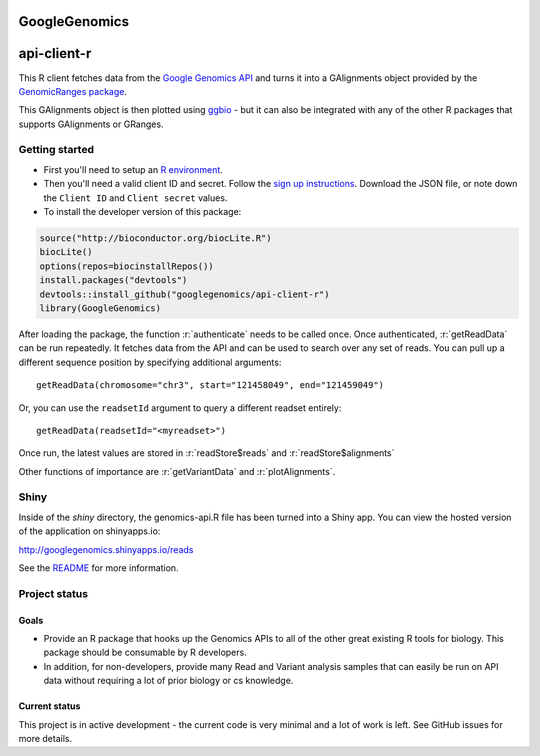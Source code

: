 GoogleGenomics  |Build Status|_
==============================

.. |Build Status| image:: https://travis-ci.org/googlegenomics/api-client-r?branch=master
.. _Build Status: https://travis-ci.org/googlegenomics/api-client-r

.. role:: r(code)
   :language: r

api-client-r
========

This R client fetches data from the `Google Genomics API`_ and turns it into a
GAlignments object provided by the `GenomicRanges package`_.

This GAlignments object is then plotted using `ggbio`_ - but it can also be
integrated with any of the other R packages that supports GAlignments or GRanges.

.. _Google Genomics API: https://developers.google.com/genomics
.. _GenomicRanges package: http://master.bioconductor.org/packages/release/bioc/html/GenomicRanges.html
.. _ggbio: http://master.bioconductor.org/packages/release/bioc/html/ggbio.html

Getting started
---------------

* First you'll need to setup an `R environment <http://www.r-project.org/>`_.

* Then you'll need a valid client ID and secret. Follow the `sign up
  instructions <https://developers.google.com/genomics>`_.
  Download the JSON file, or note down the ``Client ID`` and
  ``Client secret`` values.

* To install the developer version of this package::

.. code:: r

  source("http://bioconductor.org/biocLite.R")
  biocLite()
  options(repos=biocinstallRepos())
  install.packages("devtools")
  devtools::install_github("googlegenomics/api-client-r")
  library(GoogleGenomics)

After loading the package, the function :r:`authenticate` needs to be called once. 
Once authenticated, :r:`getReadData` can be run repeatedly. It fetches data from
the API and can be used to search over any set of reads. You can pull up a different
sequence position by specifying additional arguments::

  getReadData(chromosome="chr3", start="121458049", end="121459049")

Or, you can use the ``readsetId`` argument to query a different readset entirely::

  getReadData(readsetId="<myreadset>")

Once run, the latest values are stored in :r:`readStore$reads` and :r:`readStore$alignments`

Other functions of importance are :r:`getVariantData` and :r:`plotAlignments`.


Shiny
-----

Inside of the `shiny` directory, the genomics-api.R file has 
been turned into a Shiny app. You can view the hosted version of the 
application on shinyapps.io:

http://googlegenomics.shinyapps.io/reads

See the `README <https://github.com/googlegenomics/api-client-r/tree/master/shiny>`_ for more information.


Project status
--------------

Goals
~~~~~
* Provide an R package that hooks up the Genomics APIs to all of the other
  great existing R tools for biology. This package should be consumable by
  R developers.
* In addition, for non-developers, provide many Read and Variant analysis
  samples that can easily be run on API data without requiring a lot of prior
  biology or cs knowledge.


Current status
~~~~~~~~~~~~~~
This project is in active development - the current code is very minimal and
a lot of work is left. See GitHub issues for more details.
